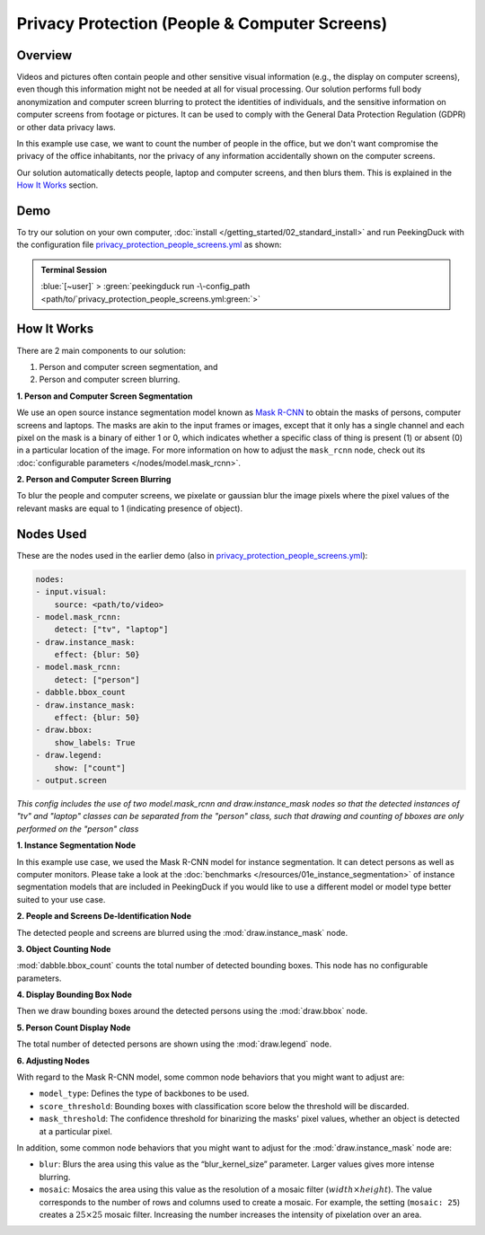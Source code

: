 **********************************************
Privacy Protection (People & Computer Screens)
**********************************************

Overview
========

Videos and pictures often contain people and other sensitive visual information (e.g., the display
on computer screens), even though this information might not be needed at all for visual
processing. Our solution performs full body anonymization and computer screen blurring to protect
the identities of individuals, and the sensitive information on computer screens from footage or
pictures. It can be used to comply with the General Data Protection Regulation (GDPR) or other data
privacy laws.

.. image:: /assets/use_cases/privacy_protection_people_screens.gif
   :class: no-scaled-link
   :width: 50 %

In this example use case, we want to count the number of people in the office, but we don't want
compromise the privacy of the office inhabitants, nor the privacy of any information accidentally
shown on the computer screens.

Our solution automatically detects people, laptop and computer screens, and then blurs them. This is
explained in the `How It Works`_ section.

Demo
====

.. |pipeline_config| replace:: privacy_protection_people_screens.yml
.. _pipeline_config: https://github.com/aimakerspace/PeekingDuck/blob/main/use_cases/privacy_protection_people_screens.yml

To try our solution on your own computer, :doc:`install </getting_started/02_standard_install>` and run
PeekingDuck with the configuration file |pipeline_config|_ as shown:

.. admonition:: Terminal Session

    | \ :blue:`[~user]` \ > \ :green:`peekingduck run -\-config_path <path/to/`\ |pipeline_config|\ :green:`>`

How It Works
============

There are 2 main components to our solution:

#. Person and computer screen segmentation, and
#. Person and computer screen blurring.

**1. Person and Computer Screen Segmentation**

We use an open source instance segmentation model known as `Mask R-CNN <https://arxiv.org/abs/1703.06870>`_
to obtain the masks of persons, computer screens and laptops. The masks are akin to the input frames
or images, except that it only has a single channel and each pixel on the mask is a binary of either
1 or 0, which indicates whether a specific class of thing is present (1) or absent (0) in a
particular location of the image. For more information on how to adjust the ``mask_rcnn`` node, check
out its :doc:`configurable parameters </nodes/model.mask_rcnn>`.

**2. Person and Computer Screen Blurring**

To blur the people and computer screens, we pixelate or gaussian blur the image pixels where the
pixel values of the relevant masks are equal to 1 (indicating presence of object).

Nodes Used
==========

These are the nodes used in the earlier demo (also in |pipeline_config|_):

.. code-block:: yaml

    nodes:
    - input.visual:
        source: <path/to/video>
    - model.mask_rcnn:
        detect: ["tv", "laptop"]
    - draw.instance_mask:
        effect: {blur: 50}
    - model.mask_rcnn:
        detect: ["person"]
    - dabble.bbox_count
    - draw.instance_mask:
        effect: {blur: 50}
    - draw.bbox:
        show_labels: True
    - draw.legend:
        show: ["count"]
    - output.screen


*This config includes the use of two model.mask_rcnn and draw.instance_mask nodes so that the detected instances of 
"tv" and "laptop" classes can be separated from the "person" class, such that drawing and counting of bboxes are only 
performed on the "person" class*

**1. Instance Segmentation Node**

In this example use case, we used the Mask R-CNN model for instance segmentation. It can detect
persons as well as computer monitors. Please take a look at the :doc:`benchmarks </resources/01e_instance_segmentation>`
of instance segmentation models that are included in PeekingDuck if you would like to use a different
model or model type better suited to your use case.

**2. People and Screens De-Identification Node**

The detected people and screens are blurred using the :mod:`draw.instance_mask` node.

**3. Object Counting Node**

:mod:`dabble.bbox_count` counts the total number of detected bounding boxes. This node has no
configurable parameters.

**4. Display Bounding Box Node**

Then we draw bounding boxes around the detected persons using the :mod:`draw.bbox` node.

**5. Person Count Display Node**

The total number of detected persons are shown using the :mod:`draw.legend` node.

**6. Adjusting Nodes**

With regard to the Mask R-CNN model, some common node behaviors that you might want to adjust are:

* ``model_type``: Defines the type of backbones to be used.
* ``score_threshold``: Bounding boxes with classification score below the threshold will be discarded.
* ``mask_threshold``: The confidence threshold for binarizing the masks' pixel values, whether an
  object is detected at a particular pixel.

In addition, some common node behaviors that you might want to adjust for the
:mod:`draw.instance_mask` node are:

* ``blur``:  Blurs the area using this value as the “blur_kernel_size” parameter. Larger values
  gives more intense blurring.
* ``mosaic``: Mosaics the area using this value as the resolution of a mosaic filter (:math:`width \times height`).
  The value corresponds to the number of rows and columns used to create a mosaic. For example,
  the setting (``mosaic: 25``) creates a :math:`25 \times 25` mosaic filter. Increasing the number
  increases the intensity of pixelation over an area.

